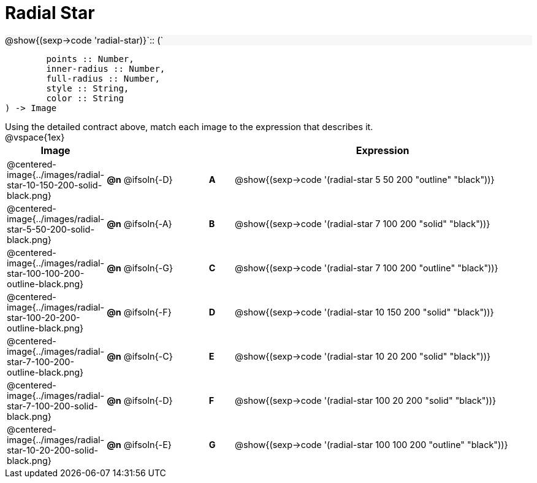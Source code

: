 = Radial Star

++++
<style>
td { height: 15pt; }
p { font-size: 0.9rem; margin: 0;}
div.circleevalsexp, .editbox, .cm-s-scheme {font-size: .75rem;}
img { width: 50%; }
.forceShadedBlockWTF { background-color: #f7f7f8; }
</style>
++++

[.forceShadedBlockWTF]
@show{(sexp->code 'radial-star)}`{two-colons} (`
```
	points :: Number,
	inner-radius :: Number,
	full-radius :: Number,
	style :: String,
	color :: String
) -> Image

```

Using the detailed contract above, match each image to the expression that describes it.

@vspace{1ex}
[cols="3,^.^3a,1,^.^1a,^.^12a",stripes="none",grid="none",frame="none", options="header"]
|===
|  Image
|  ||
|  Expression

| @centered-image{../images/radial-star-10-150-200-solid-black.png}
| *@n* @ifsoln{-D} || *A*
| @show{(sexp->code '(radial-star 5 50 200 "outline" "black"))}

| @centered-image{../images/radial-star-5-50-200-solid-black.png}
| *@n* @ifsoln{-A} || *B*
| @show{(sexp->code '(radial-star 7 100 200 "solid" "black"))}

| @centered-image{../images/radial-star-100-100-200-outline-black.png}
| *@n* @ifsoln{-G} || *C*
| @show{(sexp->code '(radial-star 7 100 200 "outline" "black"))}

| @centered-image{../images/radial-star-100-20-200-outline-black.png}
| *@n* @ifsoln{-F} || *D*
| @show{(sexp->code '(radial-star 10 150 200 "solid" "black"))}

| @centered-image{../images/radial-star-7-100-200-outline-black.png}
| *@n* @ifsoln{-C} || *E*
| @show{(sexp->code '(radial-star 10 20 200 "solid" "black"))}

| @centered-image{../images/radial-star-7-100-200-solid-black.png}
| *@n* @ifsoln{-D} || *F*
| @show{(sexp->code '(radial-star 100 20 200 "solid" "black"))}

| @centered-image{../images/radial-star-10-20-200-solid-black.png}
| *@n* @ifsoln{-E} || *G*
| @show{(sexp->code '(radial-star 100 100 200 "outline" "black"))}

|===
